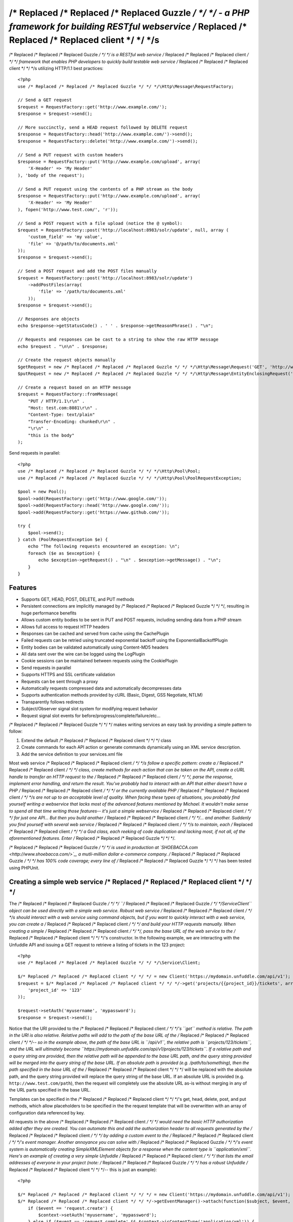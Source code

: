 /* Replaced /* Replaced /* Replaced Guzzle */ */ */ - a PHP framework for building RESTful webservice /* Replaced /* Replaced /* Replaced client */ */ */s
================================================================

/* Replaced /* Replaced /* Replaced Guzzle */ */ */ is a RESTful web service /* Replaced /* Replaced /* Replaced client */ */ */ framework that enables PHP developers to quickly build testable web service /* Replaced /* Replaced /* Replaced client */ */ */s utilizing HTTP/1.1 best practices::

    <?php
    use /* Replaced /* Replaced /* Replaced Guzzle */ */ */\Http\Message\RequestFactory;

    // Send a GET request
    $request = RequestFactory::get('http://www.example.com/');
    $response = $request->send();

    // More succinctly, send a HEAD request followed by DELETE request
    $response = RequestFactory::head('http://www.example.com/')->send();
    $response = RequestFactory::delete('http://www.example.com/')->send();

    // Send a PUT request with custom headers
    $response = RequestFactory::put('http://www.example.com/upload', array(
        'X-Header' => 'My Header'
    ), 'body of the request');

    // Send a PUT request using the contents of a PHP stream as the body
    $response = RequestFactory::put('http://www.example.com/upload', array(
        'X-Header' => 'My Header'
    ), fopen('http://www.test.com/', 'r'));

    // Send a POST request with a file upload (notice the @ symbol):
    $request = RequestFactory::post('http://localhost:8983/solr/update', null, array (
        'custom_field' => 'my value',
        'file' => '@/path/to/documents.xml'
    ));
    $response = $request->send();

    // Send a POST request and add the POST files manually
    $request = RequestFactory::post('http://localhost:8983/solr/update')
        ->addPostFiles(array(
            'file' => '/path/to/documents.xml'
        ));
    $response = $request->send();

    // Responses are objects
    echo $response->getStatusCode() . ' ' . $response->getReasonPhrase() . "\n";

    // Requests and responses can be cast to a string to show the raw HTTP message
    echo $request . "\n\n" . $response;

    // Create the request objects manually
    $getRequest = new /* Replaced /* Replaced /* Replaced Guzzle */ */ */\Http\Message\Request('GET', 'http://www.example.com/');
    $putRequest = new /* Replaced /* Replaced /* Replaced Guzzle */ */ */\Http\Message\EntityEnclosingRequest('PUT', 'http://www.example.com/');

    // Create a request based on an HTTP message
    $request = RequestFactory::fromMessage(
        "PUT / HTTP/1.1\r\n" .
        "Host: test.com:8081\r\n" .
        "Content-Type: text/plain"
        "Transfer-Encoding: chunked\r\n" .
        "\r\n" .
        "this is the body"
    );

Send requests in parallel::

    <?php
    use /* Replaced /* Replaced /* Replaced Guzzle */ */ */\Http\Pool\Pool;
    use /* Replaced /* Replaced /* Replaced Guzzle */ */ */\Http\Pool\PoolRequestException;

    $pool = new Pool();
    $pool->add(RequestFactory::get('http://www.google.com/'));
    $pool->add(RequestFactory::head('http://www.google.com/'));
    $pool->add(RequestFactory::get('https://www.github.com/'));

    try {
        $pool->send();
    } catch (PoolRequestException $e) {
        echo "The following requests encountered an exception: \n";
        foreach ($e as $exception) {
            echo $exception->getRequest() . "\n" . $exception->getMessage() . "\n";
        }
    }

Features
--------

* Supports GET, HEAD, POST, DELETE, and PUT methods
* Persistent connections are implicitly managed by /* Replaced /* Replaced /* Replaced Guzzle */ */ */, resulting in huge performance benefits
* Allows custom entity bodies to be sent in PUT and POST requests, including sending data from a PHP stream
* Allows full access to request HTTP headers
* Responses can be cached and served from cache using the CachePlugin
* Failed requests can be retried using truncated exponential backoff using the ExponentialBackoffPlugin
* Entity bodies can be validated automatically using Content-MD5 headers
* All data sent over the wire can be logged using the LogPlugin
* Cookie sessions can be maintained between requests using the CookiePlugin
* Send requests in parallel
* Supports HTTPS and SSL certificate validation
* Requests can be sent through a proxy
* Automatically requests compressed data and automatically decompresses data
* Supports authentication methods provided by cURL (Basic, Digest, GSS Negotiate, NTLM)
* Transparently follows redirects
* Subject/Observer signal slot system for modifying request behavior
* Request signal slot events for before/progress/complete/failure/etc...

/* Replaced /* Replaced /* Replaced Guzzle */ */ */ makes writing services an easy task by providing a simple pattern to follow:

#. Extend the default /* Replaced /* Replaced /* Replaced client */ */ */ class
#. Create commands for each API action or generate commands dynamically using an XML service description.
#. Add the service definition to your services.xml file

Most web service /* Replaced /* Replaced /* Replaced client */ */ */s follow a specific pattern: create a /* Replaced /* Replaced /* Replaced client */ */ */ class, create methods for each action that can be taken on the API, create a cURL handle to transfer an HTTP request to the /* Replaced /* Replaced /* Replaced client */ */ */, parse the response, implement error handling, and return the result. You've probably had to interact with an API that either doesn't have a PHP /* Replaced /* Replaced /* Replaced client */ */ */ or the currently available PHP /* Replaced /* Replaced /* Replaced client */ */ */s are not up to an acceptable level of quality. When facing these types of situations, you probably find yourself writing a webservice that lacks most of the advanced features mentioned by Michael. It wouldn't make sense to spend all that time writing those features-- it's just a simple webservice /* Replaced /* Replaced /* Replaced client */ */ */ for just one API... But then you build another /* Replaced /* Replaced /* Replaced client */ */ */... and another. Suddenly you find yourself with several web service /* Replaced /* Replaced /* Replaced client */ */ */s to maintain, each /* Replaced /* Replaced /* Replaced client */ */ */ a God class, each reeking of code duplication and lacking most, if not all, of the aforementioned features. Enter /* Replaced /* Replaced /* Replaced Guzzle */ */ */.

/* Replaced /* Replaced /* Replaced Guzzle */ */ */ is used in production at `SHOEBACCA.com <http://www.shoebacca.com/>`_, a mutli-million dollar e-commerce company.  /* Replaced /* Replaced /* Replaced Guzzle */ */ */ has 100% code coverage; every line of /* Replaced /* Replaced /* Replaced Guzzle */ */ */ has been tested using PHPUnit.

Creating a simple web service /* Replaced /* Replaced /* Replaced client */ */ */
------------------------------------

The /* Replaced /* Replaced /* Replaced Guzzle */ */ */ ``/* Replaced /* Replaced /* Replaced Guzzle */ */ */\Service\Client`` object can be used directly with a simple web service.  Robust web service /* Replaced /* Replaced /* Replaced client */ */ */s should interact with a web service using command objects, but if you want to quickly interact with a web service, you can create a /* Replaced /* Replaced /* Replaced client */ */ */ and build your HTTP requests manually.  When creating a simple /* Replaced /* Replaced /* Replaced client */ */ */, pass the base URL of the web service to the /* Replaced /* Replaced /* Replaced client */ */ */'s constructor.  In the following example, we are interacting with the Unfuddle API and issuing a GET request to retrieve a listing of tickets in the 123 project::

    <?php
    use /* Replaced /* Replaced /* Replaced Guzzle */ */ */\Service\Client;

    $/* Replaced /* Replaced /* Replaced client */ */ */ = new Client('https://mydomain.unfuddle.com/api/v1');
    $request = $/* Replaced /* Replaced /* Replaced client */ */ */->get('projects/{{project_id}}/tickets', array(
        'project_id' => '123'
    ));

    $request->setAuth('myusername', 'mypassword');
    $response = $request->send();

Notice that the URI provided to the /* Replaced /* Replaced /* Replaced client */ */ */'s ``get`` method is relative.  The path in the URI is also relative.  Relative paths will add to the path of the base URL of the /* Replaced /* Replaced /* Replaced client */ */ */-- so in the example above, the path of the base URL is ``/api/v1``, the relative path is ``projects/123/tickets``, and the URL will ultimately become ``https://mydomain.unfuddle.com/api/v1/projects/123/tickets``.  If a relative path and a query string are provided, then the relative path will be appended to the base URL path, and the query string provided will be merged into the query string of the base URL.  If an absolute path is provided (e.g. /path/to/something), then the path specified in the base URL of the /* Replaced /* Replaced /* Replaced client */ */ */ will be replaced with the absolute path, and the query string provided will replace the query string of the base URL.  If an absolute URL is provided (e.g. ``http://www.test.com/path``), then the request will completely use the absolute URL as-is without merging in any of the URL parts specified in the base URL.

Templates can be specified in the /* Replaced /* Replaced /* Replaced client */ */ */'s get, head, delete, post, and put methods, which allow placeholders to be specified in the the request template that will be overwritten with an array of configuration data referenced by key.

All requests in the above /* Replaced /* Replaced /* Replaced client */ */ */ would need the basic HTTP authorization added after they are created.  You can automate this and add the authorization header to all requests generated by the /* Replaced /* Replaced /* Replaced client */ */ */ by adding a custom event to the /* Replaced /* Replaced /* Replaced client */ */ */'s event manager.  Another annoyance you can solve with /* Replaced /* Replaced /* Replaced Guzzle */ */ */'s event system is automatically creating SimpleXMLElement objects for a response when the content type is ``application/xml``.  Here's an example of creating a very simple Unfuddle /* Replaced /* Replaced /* Replaced client */ */ */ that lists the email addresses of everyone in your project (note: /* Replaced /* Replaced /* Replaced Guzzle */ */ */ has a robust Unfuddle /* Replaced /* Replaced /* Replaced client */ */ */-- this is just an example)::

    <?php

    $/* Replaced /* Replaced /* Replaced client */ */ */ = new Client('https://mydomain.unfuddle.com/api/v1');
    $/* Replaced /* Replaced /* Replaced client */ */ */->getEventManager()->attach(function($subject, $event, $context) {
        if ($event == 'request.create') {
            $context->setAuth('myusername', 'mypassword');
        } else if ($event == 'request.complete' && $context->isContentType('application/xml')) {
            // Hack the getInfo/setInfo methods
            $context->setInfo(
                array_merge(array(
                    'xml' => new \SimpleXMLElement($context->getBody(true)))
                ), $context->getInfo()
            );
        }
    });

    $response = $/* Replaced /* Replaced /* Replaced client */ */ */->get('projects/{{project_id}}/people', array(
        'project_id' => '1'
    ))->send();

    foreach ($response->getInfo('xml')->person as $person) {
        echo $person->email . "\n";
    }

Installing /* Replaced /* Replaced /* Replaced Guzzle */ */ */
-----------------

    git clone http://github.com//* Replaced /* Replaced /* Replaced guzzle */ */ *///* Replaced /* Replaced /* Replaced guzzle */ */ */

You will need to add /* Replaced /* Replaced /* Replaced Guzzle */ */ */ to your application's autoloader.  /* Replaced /* Replaced /* Replaced Guzzle */ */ */ ships with a few select classes from other vendors, one of which is the Symfony2 universal class loader.  If your application does not already use an autoloader, you can use the autoloader distributed with /* Replaced /* Replaced /* Replaced Guzzle */ */ */::

    <?php

    require_once '/path/to//* Replaced /* Replaced /* Replaced guzzle */ */ *//library/vendor/Symfony/Component/ClassLoader/UniversalClassLoader.php';

    $classLoader = new \Symfony\Component\ClassLoader\UniversalClassLoader();
    $classLoader->registerNamespaces(array(
        '/* Replaced /* Replaced /* Replaced Guzzle */ */ */' => '/path/to//* Replaced /* Replaced /* Replaced guzzle */ */ *//src'
    ));
    $classLoader->register();

Installing services
-------------------

Current Services
~~~~~~~~~~~~~~~~

/* Replaced /* Replaced /* Replaced Guzzle */ */ */ services are distributed separately from the /* Replaced /* Replaced /* Replaced Guzzle */ */ */ framework.  /* Replaced /* Replaced /* Replaced Guzzle */ */ */ officially supports a few webservice /* Replaced /* Replaced /* Replaced client */ */ */s (these /* Replaced /* Replaced /* Replaced client */ */ */s are currently what we use at SHOEBACCA.com), and hopefully there will be third-party created services coming soon:

* `Amazon Webservices (AWS) <https://github.com//* Replaced /* Replaced /* Replaced guzzle */ */ *///* Replaced /* Replaced /* Replaced guzzle */ */ */-aws>`_

    * Amazon S3
    * Amazon SimpleDB
    * Amazon SQS
    * Amazon MWS

* `Unfuddle <https://github.com//* Replaced /* Replaced /* Replaced guzzle */ */ *///* Replaced /* Replaced /* Replaced guzzle */ */ */-unfuddle>`_
* `Cardinal Commerce <https://github.com//* Replaced /* Replaced /* Replaced guzzle */ */ *///* Replaced /* Replaced /* Replaced guzzle */ */ */-cardinal-commerce>`_

When installing a /* Replaced /* Replaced /* Replaced Guzzle */ */ */ service, check the service's installation instructions for specific examples on how to install the service.

Autoloading Services
~~~~~~~~~~~~~~~~~~~~

Services that are installed within the path to /* Replaced /* Replaced /* Replaced Guzzle */ */ */ under the Service folder will be autoloaded automatically using the autoloader settings configured for the /* Replaced /* Replaced /* Replaced Guzzle */ */ */ library (e.g. //* Replaced /* Replaced /* Replaced Guzzle */ */ *//Service/Aws).  If you install a /* Replaced /* Replaced /* Replaced Guzzle */ */ */ service outside of this directory structure, you will need to add the service to the autoloader.

Using Services
--------------

Let's say you want to use the Amazon S3 /* Replaced /* Replaced /* Replaced client */ */ */ from the /* Replaced /* Replaced /* Replaced Guzzle */ */ */ AWS service.

1. Create a services.xml file:

Create a services.xml that your ServiceBuilder will use to create service /* Replaced /* Replaced /* Replaced client */ */ */s.  The services.xml file defines the /* Replaced /* Replaced /* Replaced client */ */ */s you will be using and the arguments that will be passed into the /* Replaced /* Replaced /* Replaced client */ */ */ when it is constructed.  Each /* Replaced /* Replaced /* Replaced client */ */ */ + arguments combination is given a name and  referenced by name when retrieving a /* Replaced /* Replaced /* Replaced client */ */ */ from the ServiceBuilder.::

    <?xml version="1.0" ?>
    </* Replaced /* Replaced /* Replaced guzzle */ */ */>
        </* Replaced /* Replaced /* Replaced client */ */ */s>
            <!-- Abstract service to store AWS account credentials -->
            </* Replaced /* Replaced /* Replaced client */ */ */ name="test.abstract.aws">
                <param name="access_key" value="12345" />
                <param name="secret_key" value="abcd" />
            <//* Replaced /* Replaced /* Replaced client */ */ */>
            <!-- Concrete Amazon S3 /* Replaced /* Replaced /* Replaced client */ */ */ -->
            </* Replaced /* Replaced /* Replaced client */ */ */ name="test.s3" class="/* Replaced /* Replaced /* Replaced Guzzle */ */ */.Aws.S3.S3Client" extends="test.abstract.aws" />
        <//* Replaced /* Replaced /* Replaced client */ */ */s>
    <//* Replaced /* Replaced /* Replaced guzzle */ */ */>

2. Create a ServiceBuilder::

    <?php
    use /* Replaced /* Replaced /* Replaced Guzzle */ */ */\Service\ServiceBuilder;

    $serviceBuilder = ServiceBuilder::factory('/path/to/services.xml');

3. Get the Amazon S3 /* Replaced /* Replaced /* Replaced client */ */ */ from the ServiceBuilder and execute a command::

    $/* Replaced /* Replaced /* Replaced client */ */ */ = $serviceBuilder['test.s3'];
    $command = $/* Replaced /* Replaced /* Replaced client */ */ */->getCommand('object.get_object')
        ->setBucket('mybucket')
        ->setKey('mykey');

    // The result of the GetObject command returns an HTTP response object
    $httpResponse = $/* Replaced /* Replaced /* Replaced client */ */ */->execute($command);
    echo $httpResponse->getBody();

The GetObject command just returns the HTTP response object when it is executed.  Other commands might return more valuable information when executed::

    $command = $/* Replaced /* Replaced /* Replaced client */ */ */->getCommand('bucket.list_bucket')->setBucket('mybucket');
    $objects = $/* Replaced /* Replaced /* Replaced client */ */ */->execute($command);

    // Iterate over every single object in the bucket
    // subsequent requests will be issued to retrieve
    // the next result of a truncated response
    foreach ($objects as $object) {
        echo "{$object['key']} {$object['size']}\n";
    }

    // You can get access to the HTTP request issued by the command and the response
    echo $command->getRequest();
    echo $command->getResponse();

The ListBucket command above returns a BucketIterator which will iterate over the entire contents of a bucket.  As you can see, commands can be as simple or complex as you want.

Send a request and retry using exponential backoff
~~~~~~~~~~~~~~~~~~~~~~~~~~~~~~~~~~~~~~~~~~~~~~~~~~

Here's an example of sending an HTTP request that will automatically retry transient failures using truncated exponential backoff::

    <?php
    use /* Replaced /* Replaced /* Replaced Guzzle */ */ */\Http\Plugin\ExponentialBackoffPlugin;

    $request = RequestFactory::get('http://google.com/');
    $request->getEventManager()->attach(new ExponentialBackoffPlugin());
    $response = $request->send();

Over the wire logging
~~~~~~~~~~~~~~~~~~~~~

Use the ``/* Replaced /* Replaced /* Replaced Guzzle */ */ */\Http\Plugin\LogPlugin`` to view all data sent over the wire, including entity bodies and redirects::

    <?php
    use /* Replaced /* Replaced /* Replaced Guzzle */ */ */\Http\Message\RequestFactory;
    use /* Replaced /* Replaced /* Replaced Guzzle */ */ */\Common\Log\ZendLogAdapter;
    use /* Replaced /* Replaced /* Replaced Guzzle */ */ */\Http\Plugin\LogPlugin;

    $adapter = new ZendLogAdapter(new \Zend_Log(new \Zend_Log_Writer_Stream('php://output')));
    $logPlugin = new LogPlugin($adapter, LogPlugin::LOG_VERBOSE);
    $request = RequestFactory::get('http://google.com/');

    // Attach the plugin to the request
    $request->getEventManager()->attach($logPlugin);

    $request->send();

The code sample above wraps a ``Zend_Log`` object using a ``/* Replaced /* Replaced /* Replaced Guzzle */ */ */\Common\Log\ZendLogAdapter``.  After attaching the request to the plugin, all data sent over the wire will be logged to stdout.  The above code sample would output something like::

    2011-03-10T20:07:56-06:00 DEBUG (7): www.google.com - "GET / HTTP/1.1" - 200 0 - 0.195698 0 45887
    * About to connect() to google.com port 80 (#0)
    *   Trying 74.125.227.50... * connected
    * Connected to google.com (74.125.227.50) port 80 (#0)
    > GET / HTTP/1.1
    Accept: */*
    Accept-Encoding: deflate, gzip
    User-Agent: /* Replaced /* Replaced /* Replaced Guzzle */ */ *//0.9 (Language=PHP/5.3.5; curl=7.21.2; Host=x86_64-apple-darwin10.4.0)
    Host: google.com

    < HTTP/1.1 301 Moved Permanently
    < Location: http://www.google.com/
    < Content-Type: text/html; charset=UTF-8
    < Date: Fri, 11 Mar 2011 02:06:32 GMT
    < Expires: Sun, 10 Apr 2011 02:06:32 GMT
    < Cache-Control: public, max-age=2592000
    < Server: gws
    < Content-Length: 219
    < X-XSS-Protection: 1; mode=block
    <
    * Ignoring the response-body
    * Connection #0 to host google.com left intact
    * Issue another request to this URL: 'http://www.google.com/'
    * About to connect() to www.google.com port 80 (#1)
    *   Trying 74.125.45.147... * connected
    * Connected to www.google.com (74.125.45.147) port 80 (#1)
    > GET / HTTP/1.1
    Host: www.google.com
    Accept: */*
    Accept-Encoding: deflate, gzip
    User-Agent: /* Replaced /* Replaced /* Replaced Guzzle */ */ *//0.9 (Language=PHP/5.3.5; curl=7.21.2; Host=x86_64-apple-darwin10.4.0)

    < HTTP/1.1 200 OK
    < Date: Fri, 11 Mar 2011 02:06:32 GMT
    < Expires: -1
    < Cache-Control: private, max-age=0
    < Content-Type: text/html; charset=ISO-8859-1
    < Set-Cookie: PREF=ID=8a61470bce22ed5b:FF=0:TM=1299809192:LM=1299809192:S=axQwBxLyhXV7mbE3; expires=Sun, 10-Mar-2013 02:06:32 GMT; path=/; domain=.google.com
    < Set-Cookie: NID=44=qxXLtXgSKI2S9_mG7KbN7yR2atSje1B9Eft_CHTyjTuIivwE9kB1sATn_YPmBNhZHiNyxcP4_tIYnawjSNWeAepixK3CoKHw-RINrgGNSG3RfpAG7M-IKxHmLhJM6NeA; expires=Sat, 10-Sep-2011 02:06:32 GMT; path=/; domain=.google.com; HttpOnly
    < Server: gws
    < X-XSS-Protection: 1; mode=block
    < Transfer-Encoding: chunked
    <
    * Connection #1 to host www.google.com left intact
    <!doctype html><html><head>
    [...snipped]

PHP-based caching forward proxy
~~~~~~~~~~~~~~~~~~~~~~~~~~~~~~~

/* Replaced /* Replaced /* Replaced Guzzle */ */ */ can leverage HTTP's caching specifications using the ``/* Replaced /* Replaced /* Replaced Guzzle */ */ */\Http\Plugin\CachePlugin``.  The CachePlugin provides a private transparent proxy cache that caches HTTP responses.  The caching logic, based on `RFC 2616 <http://www.w3.org/Protocols/rfc2616/rfc2616-sec13.html>`_, uses HTTP headers to control caching behavior, cache lifetime, and supports ETag and Last-Modified based revalidation::

    <?php
    use Doctrine\Common\Cache\ArrayCache;
    use /* Replaced /* Replaced /* Replaced Guzzle */ */ */\Common\Cache\DoctrineCacheAdapter;
    use /* Replaced /* Replaced /* Replaced Guzzle */ */ */\Http\Plugin\CachePlugin;
    use /* Replaced /* Replaced /* Replaced Guzzle */ */ */\Http\Message\RequestFactory;

    $adapter = new DoctrineCacheAdapter(new ArrayCache());
    $cache = new CachePlugin($adapter, true);

    $request = RequestFactory::get('http://www.wikipedia.org/');
    $request->getEventManager()->attach($cache);
    $request->send();

    // The next request will revalidate against the origin server to see if it
    // has been modified.  If a 304 response is recieved the response will be
    // served from cache
    $request->setState('new')->$request->send();

/* Replaced /* Replaced /* Replaced Guzzle */ */ */ doesn't try to reinvent the wheel when it comes to caching or logging.  Plenty of other frameworks, namely the `Zend Framework <http://framework.zend.com/>`_, have excellent solutions in place that you are probably already using in your applications.  /* Replaced /* Replaced /* Replaced Guzzle */ */ */ uses adapters for caching and logging.  /* Replaced /* Replaced /* Replaced Guzzle */ */ */ currently supports log adapters for the Zend Framework and Monolog, and cache adapters for `Doctrine 2.0 <http://www.doctrine-project.org/>`_ and the Zend Framework.